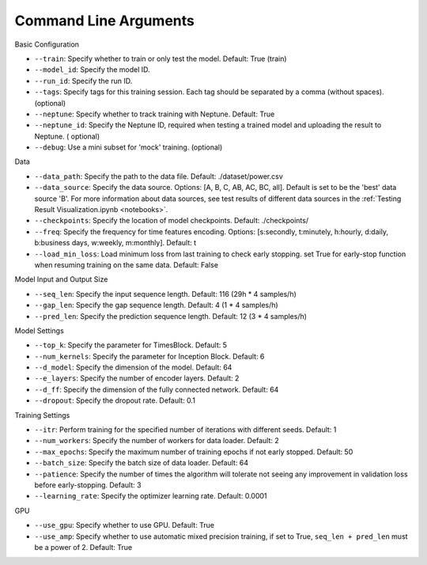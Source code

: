 Command Line Arguments
======================


Basic Configuration

- ``--train``: Specify whether to train or only test the model. Default: True (train)
- ``--model_id``: Specify the model ID.
- ``--run_id``: Specify the run ID.
- ``--tags``: Specify tags for this training session. Each tag should be separated by a comma (without spaces). (optional)
- ``--neptune``: Specify whether to track training with Neptune. Default: True
- ``--neptune_id``: Specify the Neptune ID, required when testing a trained model and uploading the result to Neptune. (
  optional)
- ``--debug``: Use a mini subset for 'mock' training. (optional)

Data

- ``--data_path``: Specify the path to the data file. Default: ./dataset/power.csv
- ``--data_source``: Specify the data source. Options: [A, B, C, AB, AC, BC, all]. Default is set to be the 'best' data
  source 'B'. For more information about data sources, see test results of different data sources in the
  :ref:`Testing Result Visualization.ipynb <notebooks>`.
- ``--checkpoints``: Specify the location of model checkpoints. Default: ./checkpoints/
- ``--freq``: Specify the frequency for time features encoding.
  Options: [s:secondly, t:minutely, h:hourly, d:daily, b:business days, w:weekly, m:monthly]. Default: t
- ``--load_min_loss``: Load minimum loss from last training to check early stopping. set True for early-stop function when
  resuming training on the same data. Default: False

Model Input and Output Size

- ``--seq_len``: Specify the input sequence length. Default: 116 (29h * 4 samples/h)
- ``--gap_len``: Specify the gap sequence length. Default: 4 (1 * 4 samples/h)
- ``--pred_len``: Specify the prediction sequence length. Default: 12 (3 * 4 samples/h)

Model Settings

- ``--top_k``: Specify the parameter for TimesBlock. Default: 5
- ``--num_kernels``: Specify the parameter for Inception Block. Default: 6
- ``--d_model``: Specify the dimension of the model. Default: 64
- ``--e_layers``: Specify the number of encoder layers. Default: 2
- ``--d_ff``: Specify the dimension of the fully connected network. Default: 64
- ``--dropout``: Specify the dropout rate. Default: 0.1

Training Settings

- ``--itr``: Perform training for the specified number of iterations with different seeds. Default: 1
- ``--num_workers``: Specify the number of workers for data loader. Default: 2
- ``--max_epochs``: Specify the maximum number of training epochs if not early stopped. Default: 50
- ``--batch_size``: Specify the batch size of data loader. Default: 64
- ``--patience``: Specify the number of times the algorithm will tolerate not seeing any improvement in validation loss
  before early-stopping. Default: 3
- ``--learning_rate``: Specify the optimizer learning rate. Default: 0.0001

GPU

- ``--use_gpu``: Specify whether to use GPU. Default: True
- ``--use_amp``: Specify whether to use automatic mixed precision training, if set to True, ``seq_len + pred_len`` must be a
  power of 2. Default: True

